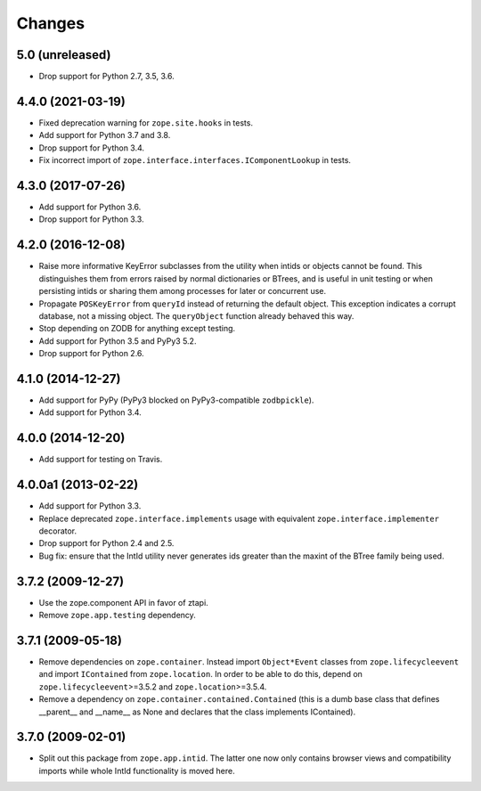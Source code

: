 =========
 Changes
=========

5.0 (unreleased)
================

- Drop support for Python 2.7, 3.5, 3.6.


4.4.0 (2021-03-19)
==================

- Fixed deprecation warning for ``zope.site.hooks`` in tests.

- Add support for Python 3.7 and 3.8.

- Drop support for Python 3.4.

- Fix incorrect import of
  ``zope.interface.interfaces.IComponentLookup`` in tests.

4.3.0 (2017-07-26)
==================

- Add support for Python 3.6.

- Drop support for Python 3.3.


4.2.0 (2016-12-08)
==================

- Raise more informative KeyError subclasses from the utility when intids
  or objects cannot be found. This distinguishes them from errors
  raised by normal dictionaries or BTrees, and is useful in unit
  testing or when persisting intids or sharing them among processes
  for later or concurrent use.

- Propagate ``POSKeyError`` from ``queryId`` instead of returning the
  default object. This exception indicates a corrupt database, not a
  missing object. The ``queryObject`` function already behaved this way.

- Stop depending on ZODB for anything except testing.

- Add support for Python 3.5 and PyPy3 5.2.

- Drop support for Python 2.6.

4.1.0 (2014-12-27)
==================

- Add support for PyPy (PyPy3 blocked on PyPy3-compatible ``zodbpickle``).

- Add support for Python 3.4.


4.0.0 (2014-12-20)
==================

- Add support for testing on Travis.


4.0.0a1 (2013-02-22)
====================

- Add support for Python 3.3.

- Replace deprecated ``zope.interface.implements`` usage with equivalent
  ``zope.interface.implementer`` decorator.

- Drop support for Python 2.4 and 2.5.

- Bug fix: ensure that the IntId utility never generates ids greater
  than the maxint of the BTree family being used.

3.7.2 (2009-12-27)
==================

- Use the zope.component API in favor of ztapi.

- Remove ``zope.app.testing`` dependency.

3.7.1 (2009-05-18)
==================

- Remove dependencies on ``zope.container``.  Instead import
  ``Object*Event`` classes from ``zope.lifecycleevent`` and import
  ``IContained`` from ``zope.location``.  In order to be able to do
  this, depend on ``zope.lifecycleevent``>=3.5.2 and
  ``zope.location``>=3.5.4.

- Remove a dependency on ``zope.container.contained.Contained``
  (this is a dumb base class that defines __parent__ and __name__
  as None and declares that the class implements IContained).

3.7.0 (2009-02-01)
==================

- Split out this package from ``zope.app.intid``. The latter one
  now only contains browser views and compatibility imports while
  whole IntId functionality is moved here.
